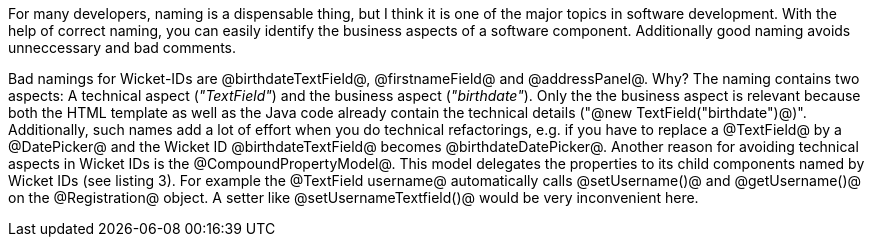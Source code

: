 

For many developers, naming is a dispensable thing, but I think it is one of the major topics in software development. With the help of correct naming, you can easily identify the business aspects of a software component. Additionally good naming avoids unneccessary and bad comments.

Bad namings for Wicket-IDs are @birthdateTextField@, @firstnameField@ and @addressPanel@. Why? The naming contains two aspects: A technical aspect (_"TextField"_) and the business aspect (_"birthdate"_). Only the the business aspect is relevant because both the HTML template as well as the Java code already contain the technical details ("@new TextField("birthdate")@)". Additionally, such names add a lot of effort when you do technical refactorings, e.g. if you have to replace a @TextField@ by a @DatePicker@ and the Wicket ID @birthdateTextField@ becomes @birthdateDatePicker@. Another reason for avoiding technical aspects in Wicket IDs is the @CompoundPropertyModel@. This model delegates the properties to its child components named by Wicket IDs (see listing 3). For example the @TextField username@ automatically calls @setUsername()@ and @getUsername()@ on the @Registration@ object. A setter like @setUsernameTextfield()@ would be very inconvenient here.
